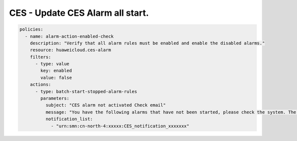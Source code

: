 CES - Update CES Alarm all start.
========================

.. code-block:: yaml

    policies:
      - name: alarm-action-enabled-check
        description: "Verify that all alarm rules must be enabled and enable the disabled alarms."
        resource: huaweicloud.ces-alarm
        filters:
          - type: value
            key: enabled
            value: false
        actions:
          - type: batch-start-stopped-alarm-rules
            parameters:
              subject: "CES alarm not activated Check email"
              message: "You have the following alarms that have not been started, please check the system. The tasks have been started, please log in to the system and check again."
              notification_list:
                - "urn:smn:cn-north-4:xxxxx:CES_notification_xxxxxxx"

